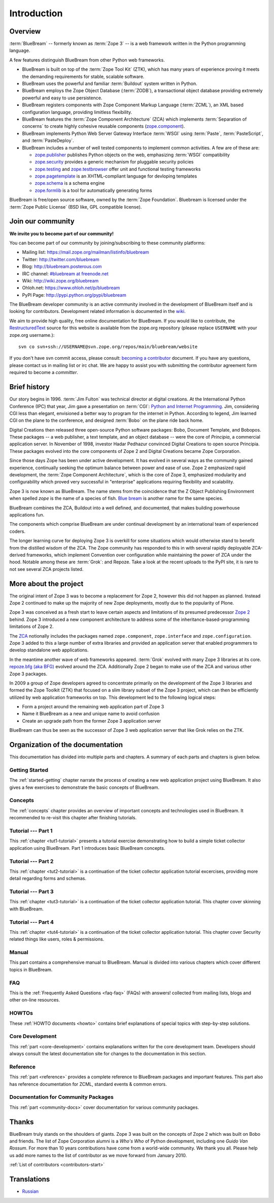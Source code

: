 .. _intro-intro:

Introduction
============

.. _intro-overview:

Overview
--------

:term:`BlueBream` -- formerly known as :term:`Zope 3` -- is a web framework
written in the Python programming language.

A few features distinguish BlueBream from other Python web frameworks.

- BlueBream is built on top of the :term:`Zope Tool Kit` (ZTK), which has
  many years of experience proving it meets the demanding requirements for
  stable, scalable software.

- BlueBream uses the powerful and familiar :term:`Buildout` system written
  in Python.

- BlueBream employs the Zope Object Database (:term:`ZODB`), a transactional
  object database providing extremely powerful and easy to use persistence.

- BlueBream registers components with Zope Component Markup Language
  (:term:`ZCML`), an XML based configuration language, providing limitless
  flexibility.

- BlueBream features the :term:`Zope Component Architecture` (ZCA) which
  implements :term:`Separation of concerns` to create highly cohesive
  reusable components (zope.component_).

- BlueBream implements Python Web Server Gateway Interface :term:`WSGI`
  using :term:`Paste`, :term:`PasteScript`, and :term:`PasteDeploy`.

- BlueBream includes a number of well tested components to implement common
  activities.  A few are of these are:

  - zope.publisher_ publishes Python objects on the web, emphasizing
    :term:`WSGI` compatibility

  - zope.security_ provides a generic mechanism for pluggable security
    policies

  - zope.testing_ and zope.testbrowser_ offer unit and functional testing
    frameworks

  - zope.pagetemplate_ is an XHTML-compliant language for devloping
    templates

  - zope.schema_ is a schema engine

  - zope.formlib_ is a tool for automatically generating forms

BlueBream is free/open source software, owned by the :term:`Zope
Foundation`.  Bluebream is licensed under the :term:`Zope Public License`
(BSD like, GPL compatible license).

.. _zope.component: http://pypi.python.org/pypi/zope.component
.. _zope.publisher: http://pypi.python.org/pypi/zope.publisher
.. _zope.security: http://pypi.python.org/pypi/zope.security
.. _zope.testing: http://pypi.python.org/pypi/zope.testing
.. _zope.testbrowser: http://pypi.python.org/pypi/zope.testbrowser
.. _zope.pagetemplate: http://pypi.python.org/pypi/zope.pagetemplate
.. _zope.schema: http://pypi.python.org/pypi/zope.schema
.. _zope.formlib: http://pypi.python.org/pypi/zope.formlib

.. _intro-join-community:

Join our community
------------------

**We invite you to become part of our community!**

You can become part of our community by joining/subscribing to these
community platforms:

- Mailing list: https://mail.zope.org/mailman/listinfo/bluebream

- Twitter: http://twitter.com/bluebream

- Blog: http://bluebream.posterous.com

- IRC channel: `#bluebream at freenode.net
  <http://webchat.freenode.net/?randomnick=1&channels=bluebream>`_

- Wiki: http://wiki.zope.org/bluebream

- Ohloh.net: https://www.ohloh.net/p/bluebream

- PyPI Page: http://pypi.python.org/pypi/bluebream

The BlueBream developer community is an active community involved in the
development of BlueBream itself and is looking for contributors.
Development related information is documented in the `wiki
<http://wiki.zope.org/bluebream/ContributingToBlueBream>`_.

We aim to provide high quality, free online documentation for BlueBream.  If
you would like to contribute, the `RestructuredText
<http://docutils.sourceforge.net/rst.html>`_ source for this website is
available from the zope.org repository (please replace ``USERNAME`` with
your zope.org username.)::

 svn co svn+ssh://USERNAME@svn.zope.org/repos/main/bluebream/website

If you don't have svn commit access, please consult: `becoming a contributor
<http://docs.zope.org/developer/becoming-a-contributor.html>`_ document.  If
you have any questions, please contact us in mailing list or irc chat.  We
are happy to assist you with submitting the contributor agreement form
required to become a *committer*.

.. _intro-history:

Brief history
-------------

.. FIXME: we need to improve the history

Our story begins in 1996.  :term:`Jim Fulton` was technical director at
digital creations.  At the International Python Conference (IPC) that year,
Jim gave a presentation on :term:`CGI`: `Python and Internet Programming`_.
Jim, considering CGI less than elegant, envisioned a better way to program
for the internet in Python.  According to legend, Jim learned CGI on the
plane to the conference, and designed :term:`Bobo` on the plane ride back
home.

Digital Creations then released three open-source Python software packages:
Bobo, Document Template, and Bobopos.  These packages -- a web publisher, a
text template, and an object database -- were the core of *Principia*, a
commercial application server.  In November of 1998, investor Hadar Pedhazur
convinced Digital Creations to open source Principia.  These packages
evolved into the core components of Zope 2 and Digital Creations became Zope
Corporation.

Since those days Zope has been under active development.  It has evolved in
several ways as the community gained experience, continually seeking the
optimum balance between power and ease of use.  Zope 2 emphasized rapid
development, the :term:`Zope Component Architecture`, which is the core of
Zope 3, emphasized modularity and configurability which proved very
successful in "enterprise" applications requiring flexibility and
scalability.

Zope 3 is now known as BlueBream.  The name stems from the coincidence that
the Z Object Publishing Environment when spelled `zope` is the name of a
species of fish.  `Blue bream`_ is another name for the same species.

BlueBream combines the ZCA, Buildout into a well defined, and documented,
that makes building powerhouse applications fun.

The components which comprise BlueBream are under continual development by
an international team of experienced coders.

The longer learning curve for deploying Zope 3 is overkill for some
situations which would otherwise stand to benefit from the distilled wisdom
of the ZCA.  The Zope community has responded to this in with several
rapidly deployable ZCA-derived frameworks, which implement Convention over
configuration while maintaining the power of ZCA under the hood.  Notable
among these are :term:`Grok`: and Repoze.  Take a look at the recent uploads
to the PyPI site, it is rare to not see several ZCA projects listed.

.. _Convention over configuration: http://en.wikipedia.org/wiki/Convention_over_configuration

.. _python and Internet Programming: http://www.python.org/workshops/1996-06/agenda.html

.. _Repoze: http://repoze.org/
.. _Blue bream: http://en.wikipedia.org/wiki/Blue_bream
.. _PyPi: http://pypi.python.org/pypi
.. _intro-organization:

.. _intro-more-about-project:

More about the project
----------------------

The original intent of Zope 3 was to become a replacement for Zope 2,
however this did not happen as planned.  Instead Zope 2 continued to make up
the majority of new Zope deployments, mostly due to the popularity of Plone.

Zope 3 was conceived as a fresh start to leave certain aspects and
limitations of its presumed predecessor `Zope 2
<http://docs.zope.org/zope2/zope2book/>`_ behind.  Zope 3 introduced a new
component architecture to address some of the inheritance-based-programming
limitations of Zope 2.

The `ZCA <http://www.muthukadan.net/docs/zca.html>`_ notionally includes the
packages named ``zope.component``, ``zope.interface`` and
``zope.configuration``.  Zope 3 added to this a large number of extra
libraries and provided an application server that enabled programmers to
develop standalone web applications.

In the meantime another wave of web frameworks appeared.  :term:`Grok`
evolved with many Zope 3 libraries at its core.  `repoze.bfg (aka BFG)
<http://bfg.repoze.org>`_ evolved around the ZCA.  Additionally Zope 2 began
to make use of the ZCA and various other Zope 3 packages.

In 2009 a group of Zope developers agreed to concentrate primarily on the
development of the Zope 3 libraries and formed the Zope Toolkit (ZTK) that
focused on a slim library subset of the Zope 3 project, which can then be
efficiently utilized by web application frameworks on top.  This development
led to the following logical steps:

- Form a project around the remaining web application part of Zope 3

- Name it BlueBream as a new and unique name to avoid confusion

- Create an upgrade path from the former Zope 3 application server

BlueBream can thus be seen as the successor of Zope 3 web application server
that like Grok relies on the ZTK.

.. _intro-organization-doc:

Organization of the documentation
---------------------------------

This documentation has divided into multiple parts and chapters.  A summary
of each parts and chapters is given below.

Getting Started
~~~~~~~~~~~~~~~

The :ref:`started-getting` chapter narrate the process of creating a new web
application project using BlueBream.  It also gives a few exercises to
demonstrate the basic concepts of BlueBream.

Concepts
~~~~~~~~

The :ref:`concepts` chapter provides an overview of important concepts and
technologies used in BlueBream.  It recommended to re-visit this chapter
after finishing tutorials.

Tutorial --- Part 1
~~~~~~~~~~~~~~~~~~~

This :ref:`chapter <tut1-tutorial>` presents a tutorial exercise
demonstrating how to build a simple ticket collector application using
BlueBream.  Part 1 introduces basic BlueBream concepts.

Tutorial --- Part 2
~~~~~~~~~~~~~~~~~~~

This :ref:`chapter <tut2-tutorial>` is a continuation of the ticket
collector application tutorial excercises, providing more detail regarding
forms and schemas.

Tutorial --- Part 3
~~~~~~~~~~~~~~~~~~~

This :ref:`chapter <tut3-tutorial>` is a continuation of the ticket
collector application tutorial.  This chapter cover skinning with BlueBream.

Tutorial --- Part 4
~~~~~~~~~~~~~~~~~~~

This :ref:`chapter <tut4-tutorial>` is a continuation of the ticket
collector application tutorial.  This chapter cover Security related things
like users, roles & permissions.

Manual
~~~~~~

This part contains a comprehensive manual to BlueBream.  Manual is divided
into various chapters which cover different topics in BlueBream.

FAQ
~~~

This is the :ref:`Frequently Asked Questions <faq-faq>` (FAQs) with answers!
collected from mailing lists, blogs and other on-line resources.

HOWTOs
~~~~~~

These :ref:`HOWTO documents <howto>` contains brief explanations of special
topics with step-by-step solutions.

Core Development
~~~~~~~~~~~~~~~~

This :ref:`part <core-development>` contains explanations written for the
core development team.  Developers should always consult the latest
documentation site for changes to the documentation in this section.

Reference
~~~~~~~~~

This :ref:`part <reference>` provides a complete reference to BlueBream
packages and important features.  This part also has reference documentation
for ZCML, standard events & common errors.

Documentation for Community Packages
~~~~~~~~~~~~~~~~~~~~~~~~~~~~~~~~~~~~

This :ref:`part <community-docs>` cover documentation for various community
packages.


.. _intro-thanks:

Thanks
------

BlueBream truly stands on the shoulders of giants.  Zope 3 was built on the
concepts of Zope 2 which was built on Bobo and friends.  The list of Zope
Corporation alumni is a *Who's Who* of Python development, including one
*Guido Van Rossum*.  For more than 10 years contributions have come from a
world-wide community.  We thank you all.  Please help us add more names to
the list of contributor as we move forward from January 2010.

:ref:`List of contributors <contributors-start>`

.. _intro-translations:

Translations
------------

- `Russian <http://bit.ly/92jl9Q>`_

.. raw:: html

  <div id="disqus_thread"></div><script type="text/javascript"
  src="http://disqus.com/forums/bluebream/embed.js"></script><noscript><a
  href="http://disqus.com/forums/bluebream/?url=ref">View the discussion
  thread.</a></noscript><a href="http://disqus.com" class="dsq-brlink">blog
  comments powered by <span class="logo-disqus">Disqus</span></a>
